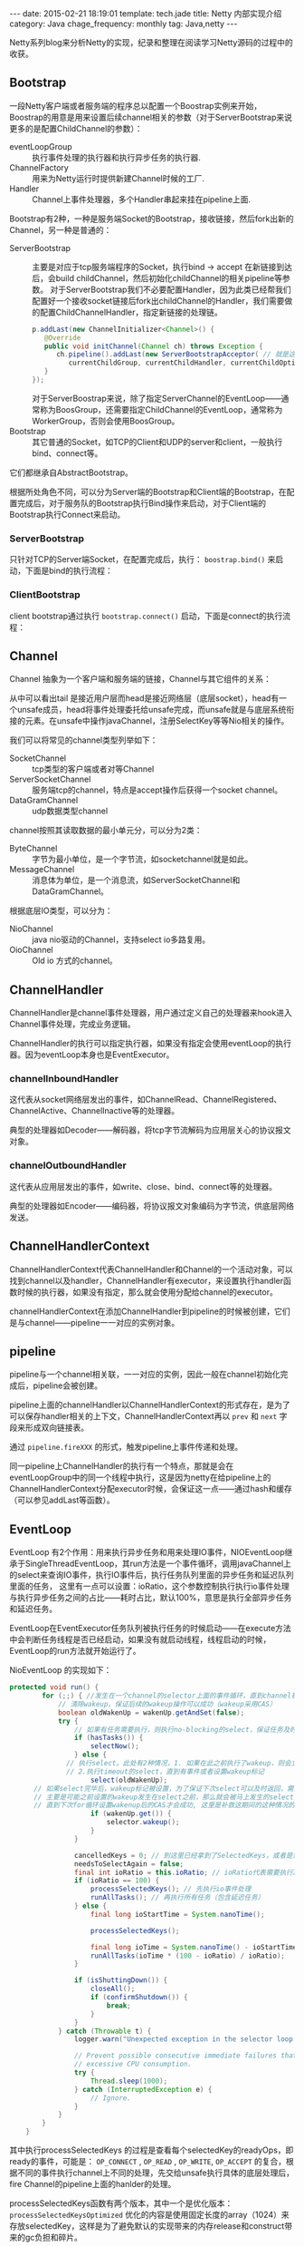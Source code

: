 #+BEGIN_HTML
---
date: 2015-02-21 18:19:01
template: tech.jade
title: Netty 内部实现介绍
category: Java
chage_frequency: monthly
tag: Java,netty
---
#+END_HTML
#+OPTIONS: toc:nil
#+TOC: headlines 2

Netty系列blog来分析Netty的实现，纪录和整理在阅读学习Netty源码的过程中的收获。

** Bootstrap 
一段Netty客户端或者服务端的程序总以配置一个Boostrap实例来开始，Boostrap的用意是用来设置后续channel相关的参数（对于ServerBootstrap来说更多的是配置ChildChannel的参数）：
- eventLoopGroup :: 执行事件处理的执行器和执行异步任务的执行器.
- ChannelFactory :: 用来为Netty运行时提供新建Channel时候的工厂.
- Handler :: Channel上事件处理器，多个Handler串起来挂在pipeline上面.

Bootstrap有2种，一种是服务端Socket的Bootstrap，接收链接，然后fork出新的Channel，另一种是普通的：
- ServerBootstrap :: 
  主要是对应于tcp服务端程序的Socket，执行bind -> accept 在新链接到达后，会build childChannel，然后初始化childChannel的相关pipeline等参数。
  对于ServerBootstrap我们不必要配置Handler，因为此类已经帮我们配置好一个接收socket链接后fork出childChannel的Handler，我们需要做的配置ChildChannelHandler，指定新链接的处理链。
  #+BEGIN_SRC java :eval no
      p.addLast(new ChannelInitializer<Channel>() {
         @Override
         public void initChannel(Channel ch) throws Exception {
            ch.pipeline().addLast(new ServerBootstrapAcceptor( // 就是这个
               currentChildGroup, currentChildHandler, currentChildOptions, currentChildAttrs));
         }
      });
  #+END_SRC
  对于ServerBoostrap来说，除了指定ServerChannel的EventLoop——通常称为BoosGroup，还需要指定ChildChannel的EventLoop，通常称为WorkerGroup，否则会使用BoosGroup。
- Bootstrap :: 其它普通的Socket，如TCP的Client和UDP的server和client，一般执行bind、connect等。

它们都继承自AbstractBootstrap。

根据所处角色不同，可以分为Server端的Bootstrap和Client端的Bootstrap，在配置完成后，对于服务队的Bootstrap执行Bind操作来启动，对于Client端的Bootstrap执行Connect来启动。

*** ServerBootstrap
只针对TCP的Server端Socket，在配置完成后，执行： =boostrap.bind()= 来启动，下面是bind的执行流程：

#+BEGIN_SRC dot :file ../../img/netty-bootstrap-server-bind.png :cmdline -T png -Gdpi=300 :eval no-export :exports none
digraph bind {
	node [shape = box , fontsize = 10]
        nodesep = 0.1
        fontsize = 10
        bind -> doBind -> initChannel -> registerChannel -> doBind0 -> "channel.bind" -> "pipeline.bind" -> "tail.bind" -> "head.bind" -> "unsafe.bind" -> "javachannel.bind"
        registerChannel -> "eventLoop.register(channel)" -> "channel.unsafe.register(EventLoop)" -> "javaChannel.register(EventLoop.Selector)" -> doBind0
        "javaChannel.register(EventLoop.Selector)" -> "pipeline.fireChannelRegistered"
        "javaChannel.register(EventLoop.Selector)" -> "pipeline.fireChannelActive" [ style = dotted, color = blue , label = "if binded" ] 
}
#+END_SRC

#+RESULTS:
#+ATTR_HTML: :style max-height:1200px;
[[/img/netty-bootstrap-server-bind.png]]



*** ClientBootstrap
client bootstrap通过执行 =bootstrap.connect()= 启动，下面是connect的执行流程：
#+BEGIN_SRC dot :file ../../img/netty-bootstrap-client-connect.png :cmdline -T png  -Gdpi=300 :eval no-export :exports results
digraph connect {
	node [shape = box ]
        nodesep = 0.5
        fontsize = 10
        connect -> doConnect -> initChannel -> registerChannel
        registerChannel -> doConnect0 -> "channel.connect" 
        "channel.connect" -> "pipeline.connect" -> "tail.connect" 
        "tail.connect" -> "head.connect" -> "unsafe.connect" -> "abstractUnsafe.connect"
        "abstractUnsafe.connect" -> "javaChannel.connect" -> "register OP_CONNECT event"
        "processSelectedKeys" -> "unsafe.finishConnect" [ label = "readyOps has OP_CONNECT" ]
        registerChannel -> "eventLoop.register(channel)" -> "channel.unsafe.register(EventLoop)" -> "javaChannel.register(EventLoop.Selector)" -> doConnect0
        "javaChannel.register(EventLoop.Selector)" -> "pipeline.fireChannelReigstered"
        "javaChannel.register(EventLoop.Selector)" -> "pipeline.fireChannelActive" [ style = dotted, color = blue, label = "if connected" ]
}
#+END_SRC

#+RESULTS:
#+ATTR_HTML: :style max-height:1200px
[[/img/netty-bootstrap-client-connect.png]]

** Channel 
Channel 抽象为一个客户端和服务端的链接，Channel与其它组件的关系：
#+BEGIN_SRC dot :file ../../img/netty-channel.png :eval no-export :exports results
digraph channel {
       node [shape = box ]
        nodesep = 1.0
        compound = true
        subgraph cluster_x {
                style = dotted
                color = red
                label = "channel"
                rank = same;
                channel -> pipeline
        }

        subgraph cluster_0 {
                style = dotted
                color = blue
                label = "channel pipeline"
                unsafe [ color = blue, shape = circle ]
                head -> "channelHandlerContext-list" -> tail
                { rank = same;
                        head
                        "channelHandlerContext-list"
                        tail
                }

                head -> unsafe [ style = dashed, color = red ]
        }

        subgraph cluster_1 {
                nodesep = 0.5
                label = "channelHandlerContext"
                fontsize = 12
                node [ fontsize = 10, shape = box ]
                style = dotted
                color = red
                size = 0.5
                {rank = same ;   channelHandlerContext -> ChannelHandler }
        }
}
#+END_SRC

#+RESULTS:
[[file:/img/netty-channel.png]]

从中可以看出tail 是接近用户层而head是接近网络层（底层socket），head有一个unsafe成员，head将事件处理委托给unsafe完成，而unsafe就是与底层系统衔接的元素。在unsafe中操作javaChannel，注册SelectKey等等Nio相关的操作。

我们可以将常见的channel类型列举如下：
- SocketChannel :: tcp类型的客户端或者对等Channel
- ServerSocketChannel :: 服务端tcp的channel，特点是accept操作后获得一个socket channel。
- DataGramChannel :: udp数据类型channel

channel按照其读取数据的最小单元分，可以分为2类：
- ByteChannel :: 字节为最小单位，是一个字节流，如socketchannel就是如此。
- MessageChannel :: 消息体为单位，是一个消息流，如ServerSocketChannel和DataGramChannel。 

根据底层IO类型，可以分为：
- NioChannel :: java nio驱动的Channel，支持select io多路复用。
- OioChannel :: Old io 方式的channel。

** ChannelHandler
ChannelHandler是channel事件处理器，用户通过定义自己的处理器来hook进入Channel事件处理，完成业务逻辑。

ChannelHandler的执行可以指定执行器，如果没有指定会使用eventLoop的执行器。因为eventLoop本身也是EventExecutor。

*** channelInboundHandler
这代表从socket网络层发出的事件，如ChannelRead、ChannelRegistered、ChannelActive、ChannelInactive等的处理器。

典型的处理器如Decoder——解码器，将tcp字节流解码为应用层关心的协议报文对象。
*** channelOutboundHandler
这代表从应用层发出的事件，如write、close、bind、connect等的处理器。

典型的处理器如Encoder——编码器，将协议报文对象编码为字节流，供底层网络发送。
** ChannelHandlerContext
ChannelHandlerContext代表ChannelHandler和Channel的一个活动对象，可以找到channel以及handler，ChannelHandler有executor，来设置执行handler函数时候的执行器，如果没有指定，那么就会使用分配给channel的executor。

channelHandlerContext在添加ChannelHandler到pipeline的时候被创建，它们是与channel——pipeline一一对应的实例对象。

** pipeline
pipeline与一个channel相关联，一一对应的实例，因此一般在channel初始化完成后，pipeline会被创建。

pipeline上面的channelHandler以ChannelHandlerContext的形式存在，是为了可以保存handler相关的上下文，ChannelHandlerContext再以 =prev= 和 =next= 字段来形成双向链接表。

通过 =pipeline.fireXXX= 的形式，触发pipeline上事件传递和处理。

同一pipeline上ChannelHandler的执行有一个特点，那就是会在eventLoopGroup中的同一个线程中执行，这是因为netty在给pipeline上的ChannelHandlerContext分配executor时候，会保证这一点——通过hash和缓存（可以参见addLast等函数）。
** EventLoop
EventLoop 有2个作用：用来执行异步任务和用来处理IO事件，NIOEventLoop继承于SingleThreadEventLoop，其run方法是一个事件循环，调用javaChannel上的select来查询IO事件，执行IO事件后，执行任务队列里面的异步任务和延迟队列里面的任务，
这里有一点可以设置：ioRatio，这个参数控制执行执行io事件处理与执行异步任务之间的占比——耗时占比，默认100%，意思是执行全部异步任务和延迟任务。

EventLoop在EventExecutor任务队列被执行任务的时候启动——在execute方法中会判断任务线程是否已经启动，如果没有就启动线程，线程启动的时候，EventLoop的run方法就开始运行了。

NioEventLoop 的实现如下：
#+BEGIN_SRC java
protected void run() {
        for (;;) { //发生在一个channel的selector上面的事件循环，直到channel被关闭才退出
            // 清除wakeup，保证后续的wakeup操作可以成功（wakeup采用CAS）
            boolean oldWakenUp = wakenUp.getAndSet(false); 
            try {
                // 如果有任务需要执行，则执行no-blocking的select，保证任务及时被执行
                if (hasTasks()) { 
                    selectNow();
                } else {
              // 执行select。此处有2种情况，1. 如果在此之前执行了wakeup，则会立即返回，
              // 2.执行timeout的select，直到有事件或者设置wakeup标记
                    select(oldWakenUp); 
      // 如果select完毕后，wakeup标记被设置，为了保证下次select可以及时返回，需要再次设置selector的wakeup
      // 主要是可能之前设置的wakeup发生在select之前，那么就会被马上发生的select消费掉，那么后续的CAS都会失败，
      // 直到下次for循环设置wakenup后的CAS才会成功, 这里是补救这期间的这种情况的唤醒也是成功的。
                    if (wakenUp.get()) { 
                        selector.wakeup();
                    }
                }

                cancelledKeys = 0; // 到这里已经拿到了SelectedKeys，或者是需要被唤醒
                needsToSelectAgain = false;
                final int ioRatio = this.ioRatio; // ioRatio代表需要执行IO事件处理与任务之间的比例
                if (ioRatio == 100) {
                    processSelectedKeys(); // 先执行io事件处理
                    runAllTasks(); // 再执行所有任务（包含延迟任务）
                } else {
                    final long ioStartTime = System.nanoTime();

                    processSelectedKeys();

                    final long ioTime = System.nanoTime() - ioStartTime;
                    runAllTasks(ioTime * (100 - ioRatio) / ioRatio);
                }

                if (isShuttingDown()) { 
                    closeAll();
                    if (confirmShutdown()) {
                        break;
                    }
                }
            } catch (Throwable t) {
                logger.warn("Unexpected exception in the selector loop.", t);

                // Prevent possible consecutive immediate failures that lead to
                // excessive CPU consumption.
                try {
                    Thread.sleep(1000);
                } catch (InterruptedException e) {
                    // Ignore.
                }
            }
        }
    }
#+END_SRC
其中执行processSelectedKeys 的过程是查看每个selectedKey的readyOps，即ready的事件，可能是： =OP_CONNECT= , =OP_READ= , =OP_WRITE=, =OP_ACCEPT= 的复合，根据不同的事件执行channel上不同的处理，先交给unsafe执行具体的底层处理后，fire Channel的pipeline上面的hanlder的处理。

processSelectedKeys函数有两个版本，其中一个是优化版本： =processSelectedKeysOptimized= 优化的内容是使用固定长度的array（1024）来存放selectedKey，这样是为了避免默认的实现带来的内存release和construct带来的gc负担和碎片。

** Event
Netty 将围绕channel发生的事件都定义为一系列Event，事件在合适的时候被触发，然后沿着Channel的pipeline进行传递，每个pipeline上面的ChannelHandler可以选择处理、传递、中断等策略。

这些事件可以分为2类：inbound和outbound，inbound代表从pipeline的head发起，tail结束。outbound刚好相反。可以认为inbound是来自网络的底层事件，而outbound是来自应用层的主动事件。

*** inbound事件
- ChannelRegistered :: channle注册到eventLoop完成，对于Nio的EventLoop，代表底层的javaChannel注册到Selector完成，这时的select已经可以使用。
- ChannelUnRegistered :: channel从eventLoop取消注册完成的事件
- ChannelActive :: channel注册完毕，如果serverSocketChannel，那么bind完成后就发出active事件，如果是普通socketchannel，那么是connect完成后active。同一个channel注册多次只会有一次active事件。
- ChannelInactive :: 链接断开（disconnect）或者socket关闭（close），意思是channel不可用。disconnect的socket可以reuse，而close的不行。
- ChannelExceptionCaught :: 处理inbound事件的时候异常发生
- UserEventTriggered :: 用户事件发生
- ChannelRead :: channel上面有可读数据
- ChannelReadComplete :: channel上的读操作按需完成了
- ChannelWritabilityChannged :: channel的可写状态改变，如：如果outboundBuffer中数据超过水位，就会触发这个事件，提示不要再写入。

*** outbound请求
- bind
- connect
- disconnect
- close
- write
- read
- deregister
- flush
- writeAndFlush
这些outbound请求都是异步的。outbound请求中，可以携带一个Promise，当事件完成的时候，此promise会得到通知。

** read
分析一次网络数据报达到后，如何传递给上层的应用。
** write
分析一次write事件是如何被netty底层处理的，这里可以发现数据报何时被送出socket，发送策略等等。

